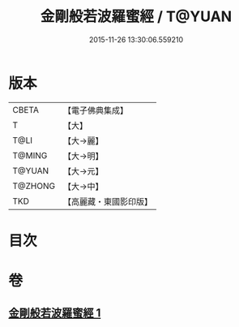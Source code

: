 #+TITLE: 金剛般若波羅蜜經 / T@YUAN
#+DATE: 2015-11-26 13:30:06.559210
* 版本
 |     CBETA|【電子佛典集成】|
 |         T|【大】     |
 |      T@LI|【大→麗】   |
 |    T@MING|【大→明】   |
 |    T@YUAN|【大→元】   |
 |   T@ZHONG|【大→中】   |
 |       TKD|【高麗藏・東國影印版】|

* 目次
* 卷
** [[file:KR6c0024_001.txt][金剛般若波羅蜜經 1]]
